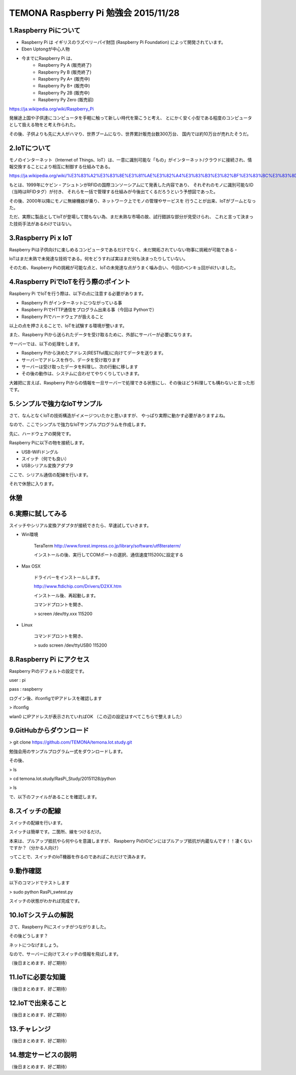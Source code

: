 =========================================================================
TEMONA Raspberry Pi 勉強会 2015/11/28 
=========================================================================



1.Raspberry Piについて
--------------------------------------------------------------------------------------------------

- Raspberry Pi は イギリスのラズベリーパイ財団 (Raspberry Pi Foundation) によって開発されています。

- Eben Uptongが中心人物

- 今までにRaspberry Pi は、 
    - Raspberry Py A (販売終了)
    - Raspberry Py B (販売終了)
    - Raspberry Py A+ (販売中)
    - Raspberry Py B+ (販売中)
    - Raspberry Py 2B (販売中)
    - Raspberry Py Zero (販売前)
    
https://ja.wikipedia.org/wiki/Raspberry_Pi

発展途上国や子供達にコンピュータを手軽に触って新しい時代を築こうと考え、
とにかく安く小型である程度のコンピュータとして扱える物をと考え作られた。

その後、子供よりも先に大人がハマり、世界ブームになり、世界累計販売台数300万台、
国内では約10万台が売れたそうだ。


2.IoTについて
--------------------------------------------------------------------------------------------------

モノのインターネット（Internet of Things、IoT）は、一意に識別可能な「もの」がインターネット/クラウドに接続され、情報交換することにより相互に制御する仕組みである。

https://ja.wikipedia.org/wiki/%E3%83%A2%E3%83%8E%E3%81%AE%E3%82%A4%E3%83%B3%E3%82%BF%E3%83%BC%E3%83%8D%E3%83%83%E3%83%88

もとは、1999年にケビン・アシュトンがRFIDの国際コンソーシアムにて発表した内容であり、
それぞれのモノに識別可能なID（当時はRFIDタグ）が付き、
それらを一括で管理する仕組みが今後出てくるだろうという予想図であった。


その後、2000年以降にモノに無線機器が乗り、ネットワーク上でモノの管理やサービスを
行うことが出来、IoTがブームとなった。

ただ、実際に製品としてIoTが登場して間もない為、まだ未熟な市場の故、試行錯誤な部分が見受けられ、
これと言って決まった技術手法があるわけではない。






3.Raspberry Pi x IoT
--------------------------------------------------------------------------------------------------

Raspberry Piは子供向けに楽しめるコンピュータであるだけでなく、未だ開拓されていない物事に挑戦が可能である・

IoTはまだ未熟で未発達な技術である。何をどうすれば実はまだ何も決まったりしていない。

そのため、Raspberry Piの挑戦が可能な点と、IoTの未発達な点がうまく噛み合い、今回のベンキョ回がdけいました。

4.Raspberry PiでIoTを行う際のポイント
--------------------------------------------------------------------------------------------------

Raspberry Pi でIoTを行う際は、以下の点に注意する必要があります。

- Raspberry Pi がインターネットにつながっている事

- Raspberry PiでHTTP通信をプログラム出来る事（今回は Pythonで）

- Raspberry Piでハードウェアが扱えること

以上の点を押さえることで、IoTを試験する環境が整います。

また、Raspberry Piから送られたデータを受け取るために、外部にサーバーが必要になります。

サーバーでは、以下の処理をします。

- Raspberry Piから決めたアドレス(RESTful風)に向けてデータを送ります。

- サーバーでアドレスを作り、データを受け取ります

- サーバーは受け取ったデータを料理し、次の行動に移します

- その後の動作は、システムに合わせてやりくりしていきます。

大雑把に言えば、Raspberry Piからの情報を一旦サーバーで処理できる状態にし、その後はどう料理しても構わないと言った形です。

5.シンプルで強力なIoTサンプル
--------------------------------------------------------------------------------------------------

さて、なんとなくIoTの技術構造がイメージついたかと思いますが、
やっぱり実際に動かす必要がありますよね。

なので、ここでシンプルで強力なIoTサンプルプログラムを作成します。


先に、ハードウェアの開発です。

Raspberry Piに以下の物を接続します。

- USB-WiFiドングル
- スイッチ（何でも良い）
- USBシリアル変換アダプタ


ここで、シリアル通信の配線を行います。

それで休憩に入ります。

休憩
--------------------------------------------------------------------------------------------------


6.実際に試してみる
--------------------------------------------------------------------------------------------------

スイッチやシリアル変換アダプタが接続できたら、早速試していきます。

- Win環境

    TeraTerm     
    http://www.forest.impress.co.jp/library/software/utf8teraterm/

    インストールの後、実行してCOMポートの選択、通信速度115200に設定する

- Max OSX

    ドライバーをインストールします。

    http://www.ftdichip.com/Drivers/D2XX.htm

    インストール後、再起動します。

    コマンドプロントを開き、
    
    > screen /dev/tty.xxx      115200

- Linux

    コマンドプロントを開き、
    
    > sudo screen /dev/ttyUSB0 115200


8.Raspberry Pi にアクセス
--------------------------------------------------------------------------------------------------

Raspberry Piのデフォルトの設定です。

user : pi

pass : raspberry


ログイン後、ifconfigでIPアドレスを確認します

> ifconfig

wlan0 にIPアドレスが表示されていればOK （この辺の設定はすべてこちらで整えました）

9.GitHubからダウンロード
--------------------------------------------------------------------------------------------------

> git clone https://github.com/TEMONA/temona.Iot.study.git

勉強会用のサンプルプログラム一式をダウンロードします。

その後、

> ls

> cd temona.Iot.study/RasPi_Study/20151128/python

> ls

で、以下のファイルがあることを確認します。



8.スイッチの配線
--------------------------------------------------------------------------------------------------

スイッチの配線を行います。

スイッチは簡単です。二箇所、線をつけるだけ。

本来は、プルアップ抵抗やら何やらを意識しますが、
Raspberry PiのIOピンにはプルアップ抵抗が内蔵なんです！！凄くないですか？（分かる人向け）

ってことで、スイッチのIoT機器を作るのであればこれだけで済みます。



9.動作確認
--------------------------------------------------------------------------------------------------

以下のコマンドでテストします

> sudo python RasPi_swtest.py

スイッチの状態がわかれば完成です。


10.IoTシステムの解説
--------------------------------------------------------------------------------------------------

さて、Raspberry Piにスイッチがつながりました。

その後どうします？

ネットにつなげましょう。

なので、サーバーに向けてスイッチの情報を飛ばします。




（後日まとめます、好ご期待）




11.IoTに必要な知識
--------------------------------------------------------------------------------------------------

（後日まとめます、好ご期待）

12.IoTで出来ること
--------------------------------------------------------------------------------------------------

（後日まとめます、好ご期待）

13.チャレンジ
--------------------------------------------------------------------------------------------------

（後日まとめます、好ご期待）

14.想定サービスの説明
--------------------------------------------------------------------------------------------------

（後日まとめます、好ご期待）
